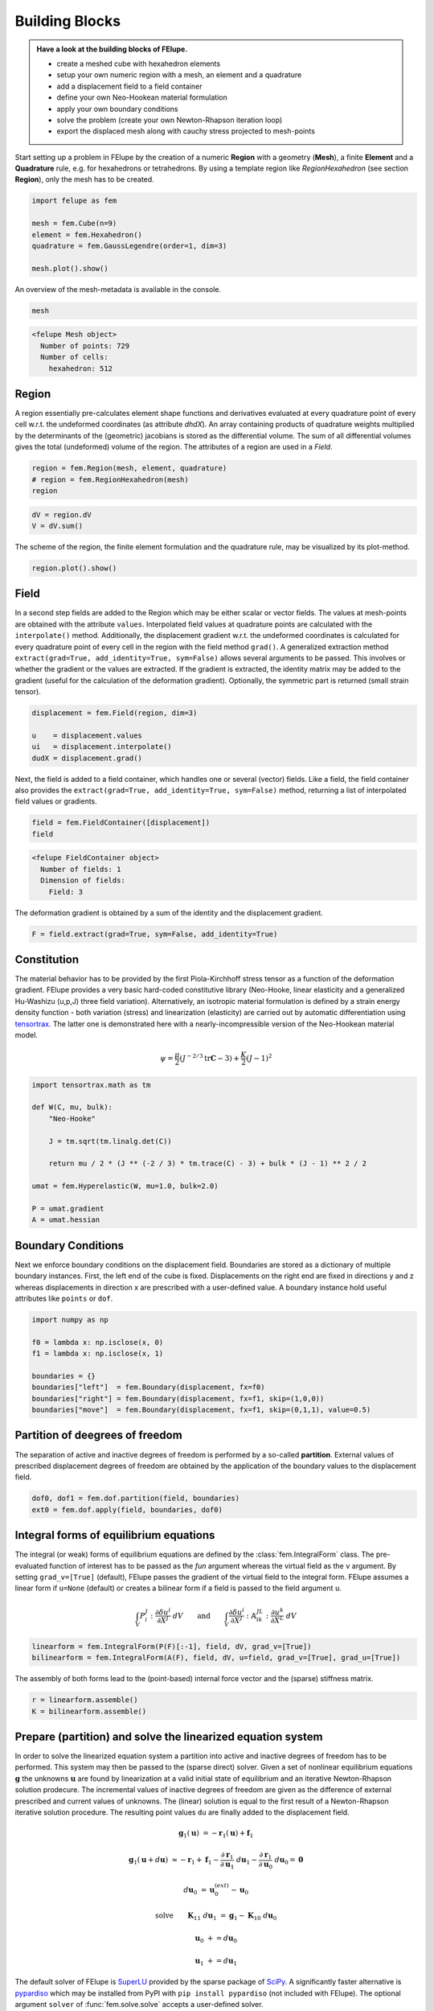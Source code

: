 .. _howto-building-blocks:

Building Blocks
---------------

.. admonition:: Have a look at the building blocks of FElupe.
   :class: note

   * create a meshed cube with hexahedron elements
   
   * setup your own numeric region with a mesh, an element and a quadrature
   
   * add a displacement field to a field container
   
   * define your own Neo-Hookean material formulation
   
   * apply your own boundary conditions
   
   * solve the problem (create your own Newton-Rhapson iteration loop)
   
   * export the displaced mesh along with cauchy stress projected to mesh-points

Start setting up a problem in FElupe by the creation of a numeric **Region** with a geometry (**Mesh**), a finite **Element** and a **Quadrature** rule, e.g. for hexahedrons or tetrahedrons. By using a template region like `RegionHexahedron` (see section **Region**), only the mesh has to be created.

.. image:: images/region.svg
   :width: 600px


..  code-block:: python

    import felupe as fem

    mesh = fem.Cube(n=9)
    element = fem.Hexahedron()
    quadrature = fem.GaussLegendre(order=1, dim=3)
    
    mesh.plot().show()


..  image:: images/undeformed_mesh.png
    :width: 600px

An overview of the mesh-metadata is available in the console.

..  code-block:: python
    
    mesh


..  code-block::
    
    <felupe Mesh object>
      Number of points: 729
      Number of cells:
        hexahedron: 512

Region
~~~~~~

A region essentially pre-calculates element shape functions and derivatives evaluated at every quadrature point of every cell w.r.t. the undeformed coordinates (as attribute `dhdX`). An array containing products of quadrature weights multiplied by the determinants of the (geometric) jacobians is stored as the differential volume. The sum of all differential volumes gives the total (undeformed) volume of the region. The attributes of a region are used in a `Field`.

..  code-block:: python

    region = fem.Region(mesh, element, quadrature)
    # region = fem.RegionHexahedron(mesh)
    region

..  code-block::
    <felupe Region object>
      Element formulation: Hexahedron
      Quadrature rule: GaussLegendre
      Gradient evaluated: True

..  code-block:: python

    dV = region.dV
    V = dV.sum()

The scheme of the region, the finite element formulation and the quadrature rule, may be
visualized by its plot-method.

..  code-block::
    
    region.plot().show()
    
..  image:: ../felupe/images/region-hexahedron.png

Field
~~~~~

In a second step fields are added to the Region which may be either scalar or vector fields. The values at mesh-points are obtained with the attribute ``values``. Interpolated field values at quadrature points are calculated with the ``interpolate()`` method. Additionally, the displacement gradient w.r.t. the undeformed coordinates is calculated for every quadrature point of every cell in the region with the field method ``grad()``. A generalized extraction method ``extract(grad=True, add_identity=True, sym=False)`` allows several arguments to be passed. This involves or whether the gradient or the values are extracted. If the gradient is extracted, the identity matrix may be added to the gradient (useful for the calculation of the deformation gradient). Optionally, the symmetric part is returned (small strain tensor).

..  code-block:: python

    displacement = fem.Field(region, dim=3)

    u    = displacement.values
    ui   = displacement.interpolate()
    dudX = displacement.grad()


Next, the field is added to a field container, which handles one or several (vector) fields. Like a field, the field container also provides the ``extract(grad=True, add_identity=True, sym=False)`` method, returning a list of interpolated field values or gradients.

..  code-block:: python

    field = fem.FieldContainer([displacement])
    field

..  code-block::
    
    <felupe FieldContainer object>
      Number of fields: 1
      Dimension of fields:
        Field: 3

The deformation gradient is obtained by a sum of the identity and the displacement gradient.

..  code-block:: python

    F = field.extract(grad=True, sym=False, add_identity=True)


Constitution
~~~~~~~~~~~~

The material behavior has to be provided by the first Piola-Kirchhoff stress tensor as a function of the deformation gradient. FElupe provides a very basic hard-coded constitutive library (Neo-Hooke, linear elasticity and a generalized Hu-Washizu (u,p,J) three field variation). Alternatively, an isotropic material formulation is defined by a strain energy density function - both variation (stress) and linearization (elasticity) are carried out by automatic differentiation using `tensortrax <https://github.com/adtzlr/tensortrax)>`_. The latter one is demonstrated here with a nearly-incompressible version of the Neo-Hookean material model.

.. math::

   \psi = \frac{\mu}{2} \left( J^{-2/3} \text{tr}\boldsymbol{C} - 3 \right) + \frac{K}{2} \left( J - 1 \right)^2


..  code-block:: python

    import tensortrax.math as tm

    def W(C, mu, bulk):
        "Neo-Hooke"

        J = tm.sqrt(tm.linalg.det(C))

        return mu / 2 * (J ** (-2 / 3) * tm.trace(C) - 3) + bulk * (J - 1) ** 2 / 2

    umat = fem.Hyperelastic(W, mu=1.0, bulk=2.0)

    P = umat.gradient
    A = umat.hessian


Boundary Conditions
~~~~~~~~~~~~~~~~~~~

Next we enforce boundary conditions on the displacement field. Boundaries are stored as a dictionary of multiple boundary instances. First, the left end of the cube is fixed. Displacements on the right end are fixed in directions y and z whereas displacements in direction x are prescribed with a user-defined value. A boundary instance hold useful attributes like ``points`` or ``dof``.

..  code-block:: python
    
    import numpy as np

    f0 = lambda x: np.isclose(x, 0)
    f1 = lambda x: np.isclose(x, 1)

    boundaries = {}
    boundaries["left"]  = fem.Boundary(displacement, fx=f0)
    boundaries["right"] = fem.Boundary(displacement, fx=f1, skip=(1,0,0))
    boundaries["move"]  = fem.Boundary(displacement, fx=f1, skip=(0,1,1), value=0.5)

Partition of deegrees of freedom
~~~~~~~~~~~~~~~~~~~~~~~~~~~~~~~~

The separation of active and inactive degrees of freedom is performed by a so-called **partition**. External values of prescribed displacement degrees of freedom are obtained by the application of the boundary values to the displacement field.

..  code-block:: python
    
    dof0, dof1 = fem.dof.partition(field, boundaries)
    ext0 = fem.dof.apply(field, boundaries, dof0)


Integral forms of equilibrium equations
~~~~~~~~~~~~~~~~~~~~~~~~~~~~~~~~~~~~~~~

The integral (or weak) forms of equilibrium equations are defined by the :class:`fem.IntegralForm` class. The pre-evaluated function of interest has to be passed as the `fun` argument whereas the virtual field as the ``v`` argument. By setting ``grad_v=[True]`` (default), FElupe passes the gradient of the virtual field to the integral form. FElupe assumes a linear form if ``u=None`` (default) or creates a bilinear form if a field is passed to the field argument ``u``.

.. math::

   \int_V P_i^{\ J} : \frac{\partial \delta u^i}{\partial X^J} \ dV \qquad \text{and} \qquad \int_V \frac{\partial \delta u^i}{\partial X^J} : \mathbb{A}_{i\ k\ }^{\ J\ L} : \frac{\partial u^k}{\partial X^L} \ dV


..  code-block:: python

    linearform = fem.IntegralForm(P(F)[:-1], field, dV, grad_v=[True])
    bilinearform = fem.IntegralForm(A(F), field, dV, u=field, grad_v=[True], grad_u=[True])


The assembly of both forms lead to the (point-based) internal force vector and the (sparse) stiffness matrix.

..  code-block:: python

    r = linearform.assemble()
    K = bilinearform.assemble()


Prepare (partition) and solve the linearized equation system
~~~~~~~~~~~~~~~~~~~~~~~~~~~~~~~~~~~~~~~~~~~~~~~~~~~~~~~~~~~~

In order to solve the linearized equation system a partition into active and inactive degrees of freedom has to be performed. This system may then be passed to the (sparse direct) solver. Given a set of nonlinear equilibrium equations :math:`\boldsymbol{g}` the unknowns :math:`\boldsymbol{u}` are found by linearization at a valid initial state of equilibrium and an iterative Newton-Rhapson solution prodecure. The incremental values of inactive degrees of freedom are given as the difference of external prescribed and current values of unknowns. The (linear) solution is equal to the first result of a Newton-Rhapson iterative solution procedure. The resulting point values ``du`` are finally added to the displacement field. 

.. math::

   \boldsymbol{g}_1(\boldsymbol{u}) &= -\boldsymbol{r}_1(\boldsymbol{u}) + \boldsymbol{f}_1

   \boldsymbol{g}_1(\boldsymbol{u} + d\boldsymbol{u}) &\approx -\boldsymbol{r}_1 + \boldsymbol{f}_1 - \frac{\partial \boldsymbol{r}_1}{\partial \boldsymbol{u}_1} \ d\boldsymbol{u}_1 - \frac{\partial \boldsymbol{r}_1}{\partial \boldsymbol{u}_0} \ d\boldsymbol{u}_0 = \boldsymbol{0}

   d\boldsymbol{u}_0 &= \boldsymbol{u}_0^{(ext)} - \boldsymbol{u}_0

   \text{solve} \qquad \boldsymbol{K}_{11}\ d\boldsymbol{u}_1 &= \boldsymbol{g}_1 - \boldsymbol{K}_{10}\ d\boldsymbol{u}_{0}

   \boldsymbol{u}_0 &+= d\boldsymbol{u}_0

   \boldsymbol{u}_1 &+= d\boldsymbol{u}_1


The default solver of FElupe is `SuperLU <https://docs.scipy.org/doc/scipy/reference/generated/scipy.sparse.linalg.spsolve.html#scipy.sparse.linalg.spsolve>`_ provided by the sparse package of `SciPy <https://docs.scipy.org>`_. A significantly faster alternative is `pypardiso <https://pypi.org/project/pypardiso/>`_ which may be installed from PyPI with ``pip install pypardiso`` (not included with FElupe). The optional argument ``solver`` of :func:`fem.solve.solve` accepts a user-defined solver.

..  code-block:: python

    from scipy.sparse.linalg import spsolve # default
    # from pypardiso import spsolve

    system = fem.solve.partition(field, K, dof1, dof0, r)
    dfield = fem.solve.solve(*system, ext0, solver=spsolve)#.reshape(*u.shape)
    # field += dfield


A very simple newton-rhapson code looks like this:

..  code-block:: python

    for iteration in range(8):
        F = field.extract()

        linearform = fem.IntegralForm(P(F)[:-1], field, dV)
        bilinearform = fem.IntegralForm(A(F), field, dV, field)

        r = linearform.assemble()
        K = bilinearform.assemble()

        system = fem.solve.partition(field, K, dof1, dof0, r)
        dfield = fem.solve.solve(*system, ext0, solver=spsolve)

        norm = np.linalg.norm(dfield)
        print(iteration, norm)
        field += dfield

        if norm < 1e-12:
            break


..  code-block:: shell

    0 8.174180680860706
    1 0.2940958778404007
    2 0.02083230945148839
    3 0.0001028992534421267
    4 6.017153213511068e-09
    5 5.675484825228616e-16

Alternatively, one may also use the Newton-Rhapson function of FElupe.

..  code-block:: python

    res = fem.newtonrhapson(
        field, dof1=dof1, dof0=dof0, ext0=ext0, kwargs={"umat": umat}
    )
    field = res.x


All 3x3 components of the deformation gradient of integration point 1 of cell 1 (Python is 0-indexed) are obtained with

..  code-block:: python

    F = F[0]
    F[:,:,0,0]


..  code-block:: shell

    array([[ 1.49186831e+00, -1.17603278e-02, -1.17603278e-02],
           [ 3.09611695e-01,  9.73138551e-01,  8.43648336e-04],
           [ 3.09611695e-01,  8.43648336e-04,  9.73138551e-01]])


Export of results
~~~~~~~~~~~~~~~~~

Results are exported as VTK or XDMF files using `meshio <https://pypi.org/project/meshio/>`_.

..  code-block:: python

    fem.save(region, field, filename="result.vtk")



Any tensor at quadrature points shifted or projected to, both averaged at mesh-points is evaluated for ``quad`` and ``hexahedron`` cell types by :class:`fem.topoints` or :class:`fem.project`, respectively. For example, the calculation of the cauchy stress involves the conversion from the first Piola-Kirchhoff stress to the Cauchy stress followed by the shift or the projection. The stress results at mesh points are passed as a dictionary to the ``point_data`` argument.

..  code-block:: python

    from felupe.math import dot, det, transpose, tovoigt

    s = dot(P([F])[0], transpose(F)) / det(F)

    cauchy_shifted = fem.topoints(s, region)
    cauchy_projected = fem.project(tovoigt(s), region)

    fem.save(
        region, 
        field, 
        filename="result_with_cauchy.vtk", 
        point_data={
            "CauchyStressShifted": cauchy_shifted,
            "CauchyStressProjected": cauchy_projected,
        }
    )


.. image:: images/deformed_mesh.png
   :width: 600px
